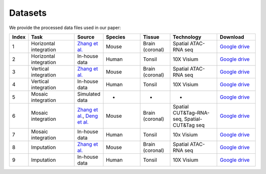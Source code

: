 Datasets
========

We provide the processed data files used in our paper:

.. list-table:: 
   :header-rows: 1
   :widths: 5 25 10 20 15 25 20

   * - Index
     - Task
     - Source
     - Species
     - Tissue
     - Technology
     - Download
   * - 1
     - Horizontal integration
     - `Zhang et al. <https://www.nature.com/articles/s41586-023-05795-1>`_
     - Mouse
     - Brain (coronal)
     - Spatial ATAC-RNA seq
     - `Google drive <https://drive.google.com/drive/folders/1FM42Ibhrf5l6cjzORTFqEXLuxlT5ltJ2?usp=drive_link>`_
   * - 2
     - Horizontal integration
     - In-house data
     - Human
     - Tonsil
     - 10X Visium
     - `Google drive <https://drive.google.com/drive/folders/1O8HKz3Caf8DfMSFhjfta_qXt6LyjlfTm?usp=drive_link>`_
   * - 3
     - Vertical integration
     - `Zhang et al. <https://www.nature.com/articles/s41586-023-05795-1>`_
     - Mouse
     - Brain (coronal)
     - Spatial ATAC-RNA seq
     - `Google drive <https://drive.google.com/drive/folders/1bat-BGO3YAuC5GM9UNNyq4BcD6y6lJw2?usp=drive_link>`_
   * - 4
     - Vertical integration
     - In-house data
     - Human 
     - Tonsil
     - 10X Visium
     - `Google drive <https://drive.google.com/drive/folders/1cETcOv8dbX-4pXngIY1dPsm78vzLigmX?usp=drive_link>`_
   * - 5
     - Mosaic integration
     - Simulated data
     - -
     - -
     - -
     - `Google drive <https://drive.google.com/drive/folders/1m04mgkxXBo2in5Cq9Dv9fymwtA5V72IY?usp=drive_link>`_
   * - 6
     - Mosaic integration
     - `Zhang et al. <https://www.nature.com/articles/s41586-023-05795-1>`_, `Deng et al. <https://www.science.org/doi/abs/10.1126/science.abg7216>`_ 
     - Mouse 
     - Brain (coronal)
     - Spatial CUT&Tag–RNA-seq, Spatial-CUT&Tag seq 
     - `Google drive <https://drive.google.com/drive/folders/10ySKpZXvl7ryC8GpSKyzovvC1pg2xVC2?usp=drive_link>`_
   * - 7
     - Mosaic integration
     - In-house data
     - Human
     - Tonsil
     - 10x Visium
     - `Google drive <https://drive.google.com/drive/folders/14dEmbw5FnVZG4Vvh02S561RnD0x0nvqk?usp=drive_link>`_
   * - 8
     - Imputation
     - `Zhang et al. <https://www.nature.com/articles/s41586-023-05795-1>`_
     - Mouse
     - Brain (coronal)
     - Spatial ATAC-RNA seq
     - `Google drive <https://drive.google.com/drive/folders/1GyOvHxweRYrq8Hiq5OdKhfSowUfcMoXY?usp=drive_link>`_
   * - 9
     - Imputation
     - In-house data
     - Human
     - Tonsil
     - 10X Visium
     - `Google drive <https://drive.google.com/drive/folders/1ZeZr0Y2LQPnclFSm7JVqE6hZerXb7RF5?usp=drive_link>`_